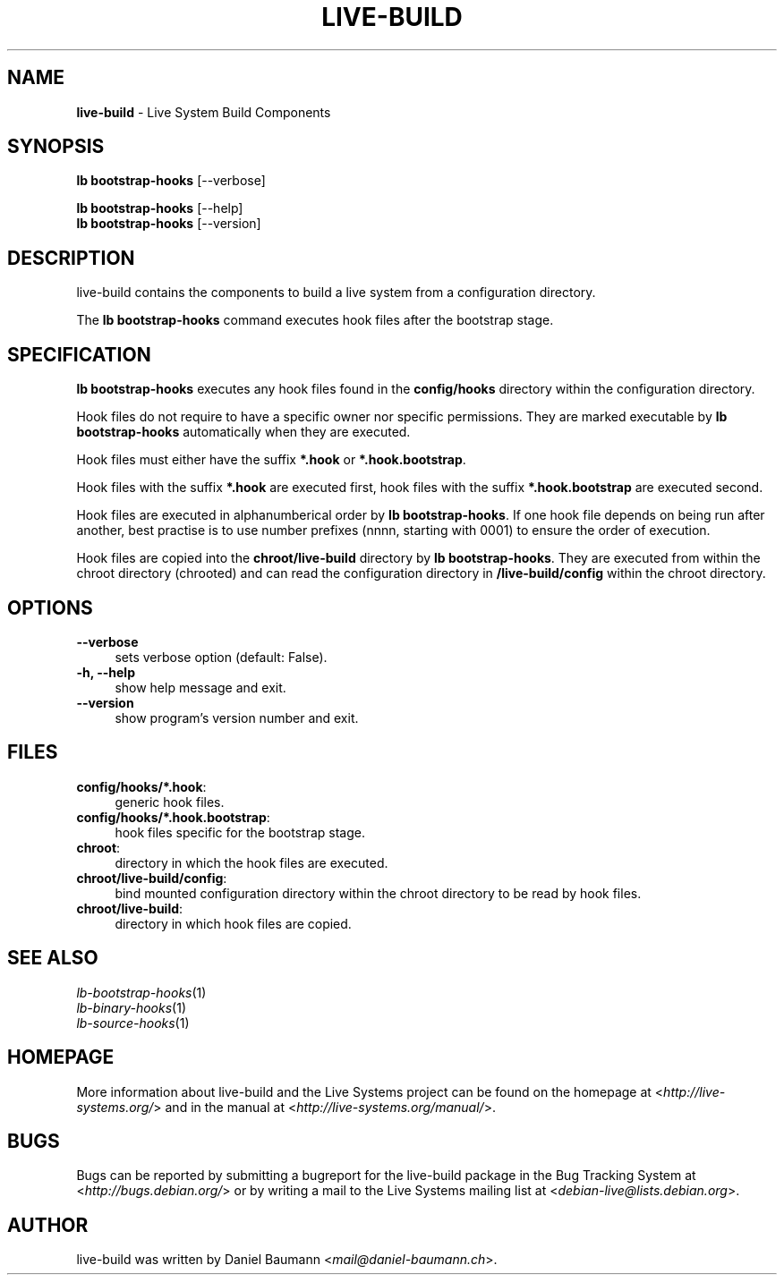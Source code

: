 .\" live-build(7) - System Build Scripts
.\" Copyright (C) 2006-2014 Daniel Baumann <mail@daniel-baumann.ch>
.\"
.\" This program comes with ABSOLUTELY NO WARRANTY; for details see COPYING.
.\" This is free software, and you are welcome to redistribute it
.\" under certain conditions; see COPYING for details.
.\"
.\"
.TH LIVE\-BUILD 1 2014\-07\-24 4.0~alpha39-1 "Live Systems Project"

.SH NAME
\fBlive\-build\fR \- Live System Build Components

.SH SYNOPSIS
\fBlb bootstrap\-hooks\fR [\-\-verbose]
.PP
\fBlb bootstrap\-hooks\fR [\-\-help]
.br
\fBlb bootstrap\-hooks\fR [\-\-version]
.
.SH DESCRIPTION
live\-build contains the components to build a live system from a configuration directory.
.PP
The \fBlb bootstrap\-hooks\fR command executes hook files after the bootstrap stage.

.SH SPECIFICATION
\fBlb bootstrap\-hooks\fR executes any hook files found in the \fBconfig/hooks\fR directory within the configuration directory.
.PP
Hook files do not require to have a specific owner nor specific permissions. They are marked executable by \fBlb bootstrap\-hooks\fR automatically when they are executed.
.PP
Hook files must either have the suffix \fB*.hook\fR or \fB*.hook.bootstrap\fR.
.PP
Hook files with the suffix \fB*.hook\fR are executed first, hook files with the suffix \fB*.hook.bootstrap\fR are executed second.
.PP
Hook files are executed in alphanumberical order by \fBlb bootstrap\-hooks\fR. If one hook file depends on being run after another, best practise is to use number prefixes (nnnn, starting with 0001) to ensure the order of execution.
.PP
Hook files are copied into the \fBchroot/live-build\fR directory by \fBlb bootstrap\-hooks\fR. They are executed from within the chroot directory (chrooted) and can read the configuration directory in \fB/live-build/config\fR within the chroot directory.

.SH OPTIONS
.IP "\fB\-\-verbose\fR" 4
sets verbose option (default: False).
.IP "\fB\-h, \-\-help\fR" 4
show help message and exit.
.IP "\fB\-\-version\fR" 4
show program's version number and exit.

.SH FILES
.IP "\fBconfig/hooks/*.hook\fR:" 4
generic hook files.
.IP "\fBconfig/hooks/*.hook.bootstrap\fR:" 4
hook files specific for the bootstrap stage.
.IP "\fBchroot\fR:" 4
directory in which the hook files are executed.
.IP "\fBchroot/live-build/config\fR:" 4
bind mounted configuration directory within the chroot directory to be read by hook files.
.IP "\fBchroot/live-build\fR:" 4
directory in which hook files are copied.

.SH SEE ALSO
.IP "\fIlb\-bootstrap\-hooks\fR(1)" 4
.IP "\fIlb\-binary\-hooks\fR(1)" 4
.IP "\fIlb\-source\-hooks\fR(1)" 4

.SH HOMEPAGE
More information about live\-build and the Live Systems project can be found on the homepage at <\fIhttp://live-systems.org/\fR> and in the manual at <\fIhttp://live-systems.org/manual/\fR>.

.SH BUGS
Bugs can be reported by submitting a bugreport for the live\-build package in the Bug Tracking System at <\fIhttp://bugs.debian.org/\fR> or by writing a mail to the Live Systems mailing list at <\fIdebian\-live@lists.debian.org\fR>.

.SH AUTHOR
live\-build was written by Daniel Baumann <\fImail@daniel-baumann.ch\fR>.
